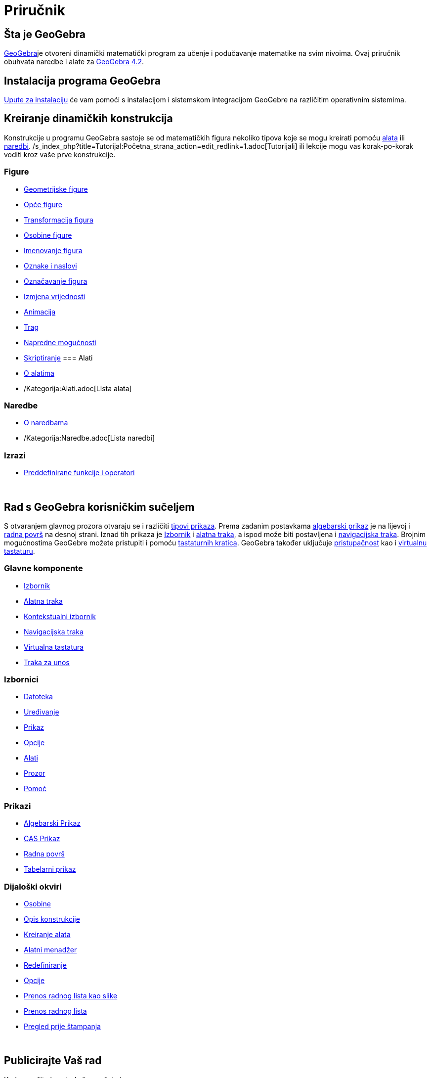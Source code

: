 = Priručnik
:page-en: Manual
ifdef::env-github[:imagesdir: /bs/modules/ROOT/assets/images]

== Šta je GeoGebra

http://www.geogebra.org/cms/bs[GeoGebra]je otvoreni dinamički matematički program za učenje i podučavanje matematike na
svim nivoima. Ovaj priručnik obuhvata naredbe i alate za
xref:/s_index_php?title=Bilješke_o_verziji_GeoGebra_4_2_action=edit_redlink=1.adoc[GeoGebra 4.2].

== Instalacija programa GeoGebra

xref:/Upute_za_instalaciju.adoc[Upute za instalaciju] će vam pomoći s instalacijom i sistemskom integracijom GeoGebre na
različitim operativnim sistemima.

== Kreiranje dinamičkih konstrukcija

Konstrukcije u programu GeoGebra sastoje se od matematičkih figura nekoliko tipova koje se mogu kreirati pomoću
xref:/Alati.adoc[alata] ili xref:/Naredbe.adoc[naredbi].
/s_index_php?title=Tutorijal:Početna_strana_action=edit_redlink=1.adoc[Tutorijali] ili lekcije mogu vas korak-po-korak
voditi kroz vaše prve konstrukcije.

=== Figure

* xref:/Geometrijske_Figure.adoc[Geometrijske figure]
* xref:/Opće_figure.adoc[Opće figure]
* xref:/Transformacije_Figura.adoc[Transformacija figura]
* xref:/Osobine_figure.adoc[Osobine figure]
* xref:/Imenovanje_figura.adoc[Imenovanje figura]
* xref:/Oznake_i_Naslovi.adoc[Oznake i naslovi]
* xref:/Označavanje_figura.adoc[Označavanje figura]
* xref:/Izmjena_Vrijednosti.adoc[Izmjena vrijednosti]
* xref:/Animacija.adoc[Animacija]
* xref:/Tragom.adoc[Trag]
* xref:/Napredne_mogućnosti.adoc[Napredne mogućnosti]
* xref:/Skriptiranje.adoc[Skriptiranje]
=== Alati

* xref:/Alati.adoc[O alatima]
* /Kategorija:Alati.adoc[Lista alata]

=== Naredbe

* xref:/Naredbe.adoc[O naredbama]
* /Kategorija:Naredbe.adoc[Lista naredbi]

=== Izrazi

* xref:/Predefinirane_Funkcije_i_Operatori.adoc[Preddefinirane funkcije i operatori]

 

== Rad s GeoGebra korisničkim sučeljem

S otvaranjem glavnog prozora otvaraju se i različiti xref:/Prikazi.adoc[tipovi prikaza]. Prema zadanim postavkama
xref:/Algebarski_Prikaz.adoc[algebarski prikaz] je na lijevoj i xref:/Radna_površ.adoc[radna površ] na desnoj strani.
Iznad tih prikaza je xref:/Izbornik.adoc[Izbornik] i xref:/Alatna_traka.adoc[alatna traka], a ispod može biti
postavljena i xref:/Navigacijska_traka.adoc[navigacijska traka]. Brojnim mogućnostima GeoGebre možete pristupiti i
pomoću xref:/Tastaturne_kratice.adoc[tastaturnih kratica]. GeoGebra također uključuje
xref:/Pristupačnost.adoc[pristupačnost] kao i xref:/Virtualna_tastatura.adoc[virtualnu tastaturu].

=== Glavne komponente

* xref:/Izbornik.adoc[Izbornik]
* xref:/Alatna_traka.adoc[Alatna traka]
* xref:/Kontekstualni_Izbornik.adoc[Kontekstualni izbornik]
* xref:/Navigacijska_traka.adoc[Navigacijska traka]
* xref:/Virtualna_tastatura.adoc[Virtualna tastatura]
* xref:/Traka_za_Unos.adoc[Traka za unos]

=== Izbornici

* xref:/Datoteka.adoc[Datoteka]
* xref:/Uređivanje.adoc[Uređivanje]
* xref:/Prikaz.adoc[Prikaz]
* xref:/Opcije.adoc[Opcije]
* xref:/Alatni_izbornik.adoc[Alati]
* xref:/Prozor.adoc[Prozor]
* xref:/s_index_php?title=Pomoć_action=edit_redlink=1.adoc[Pomoć]

=== Prikazi

* xref:/Algebarski_Prikaz.adoc[Algebarski Prikaz]
* xref:/CAS_Prikaz.adoc[CAS Prikaz]
* xref:/Radna_površ.adoc[Radna površ]
* xref:/Tabelarni_prikaz.adoc[Tabelarni prikaz]

=== Dijaloški okviri

* xref:/Osobine_Dijaloški_okvir.adoc[Osobine]
* xref:/Opis_konstrukcije.adoc[Opis konstrukcije]
* xref:/Kreiranje_alata_Dijaloški_okvir.adoc[Kreiranje alata]
* xref:/Alatni_menadžer_Dijaloški_okvir.adoc[Alatni menadžer]
* xref:/Redefiniranje_Dijaloški_okvir.adoc[Redefiniranje]
* xref:/Opcije_Dijaloški_okvir.adoc[Opcije]
* xref:/Prenos_Dijaloški_okvir_grafičkog_prikaza.adoc[Prenos radnog lista kao slike]
* xref:/Prenos_Dijaloški_okvir_radnog_lista.adoc[Prenos radnog lista]
* xref:/Pregled_prije_štampanja_Dijaloški_okvir.adoc[Pregled prije štampanja]

 

== Publicirajte Vaš rad

Kada završite konstrukciju, možete je

* Sačuvati u /s_index_php?title=En:bs:Reference:File_Format_action=edit_redlink=1.adoc[GeoGebra formatima]
* Kreirati HTML xref:/Dinamični_radni_list.adoc[dinamički radni list] kao Java aplete ili HTML5
* xref:/Opcije_štampanja.adoc[Štampati] konstrukciju, eventualno uz xref:/Opis_konstrukcije.adoc[opis konstrukcije]
* xref:/Prenos_Dijaloški_okvir_grafičkog_prikaza.adoc[Prenositi radni list kao sliku] (PNG, SVG, PDF, EPS, EMF) formatu
ili u xref:/Prenos_u_LaTeX_(PGF_PSTricks)_i_Asymptote.adoc[LaTeX(PGF, PSTricks) i Asymptote].
* Dobiti aplet kao niz pogodan za Google stranice, Mediawiki ili Blogger – nije potrebno učitavati datoteke
* Učitati konstrukciju na http://www.geogebra.org[GeoGebra]
